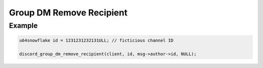 Group DM Remove Recipient
=========================

.. doxygenfunction:: discord_group_dm_remove_recipient

Example
-------

.. code:: c
   
   u64snowflake id = 1231231232131ULL; // ficticious channel ID
   
   discord_group_dm_remove_recipient(client, id, msg->author->id, NULL);
